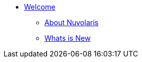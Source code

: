* xref:index.adoc[Welcome]
** xref:about.adoc[About Nuvolaris]
** xref:whats-new.adoc[Whats is New]

